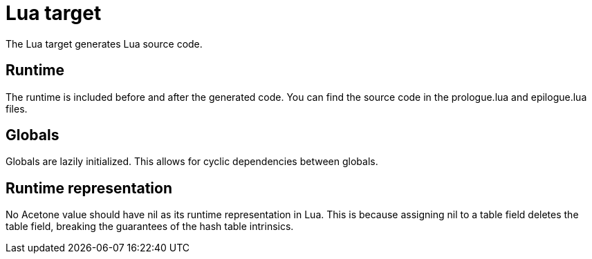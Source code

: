 = Lua target

The Lua target generates Lua source code.

== Runtime

The runtime is included before and after the generated code. You can find the
source code in the prologue.lua and epilogue.lua files.

== Globals

Globals are lazily initialized. This allows for cyclic dependencies between
globals.

== Runtime representation

No Acetone value should have nil as its runtime representation in Lua. This is
because assigning nil to a table field deletes the table field, breaking the
guarantees of the hash table intrinsics.

